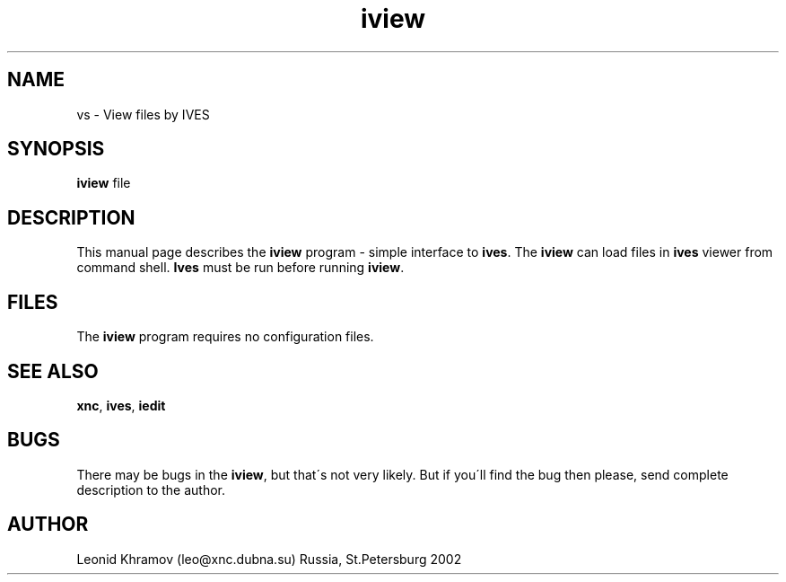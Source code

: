 .TH "iview" "1" "1995-2002" "The XNC Package" "View files by IVES" 
.PP 
.SH "NAME" 
vs \- View files by IVES
.PP 
.SH "SYNOPSIS" 
\fBiview\fP file
.PP 
.SH "DESCRIPTION" 
.PP 
This manual page describes the \fBiview\fP program - simple interface to
\fBives\fP\&. The \fBiview\fP can load files in \fBives\fP viewer from 
command shell\&. \fBIves\fP must be run before running \fBiview\fP\&.
.PP 
.SH "FILES" 
.PP 
The \fBiview\fP program requires no configuration files\&.
.PP 
.SH "SEE ALSO" 
.PP 
\fBxnc\fP, \fBives\fP, \fBiedit\fP
.PP 
.SH "BUGS" 
.PP 
There may be bugs in the \fBiview\fP, but that\'s not very likely\&.
But if you\'ll find the bug then please, send complete description to
the author\&.
.PP 
.SH "AUTHOR" 
.PP 
Leonid Khramov (leo@xnc\&.dubna\&.su) Russia, St\&.Petersburg 2002
